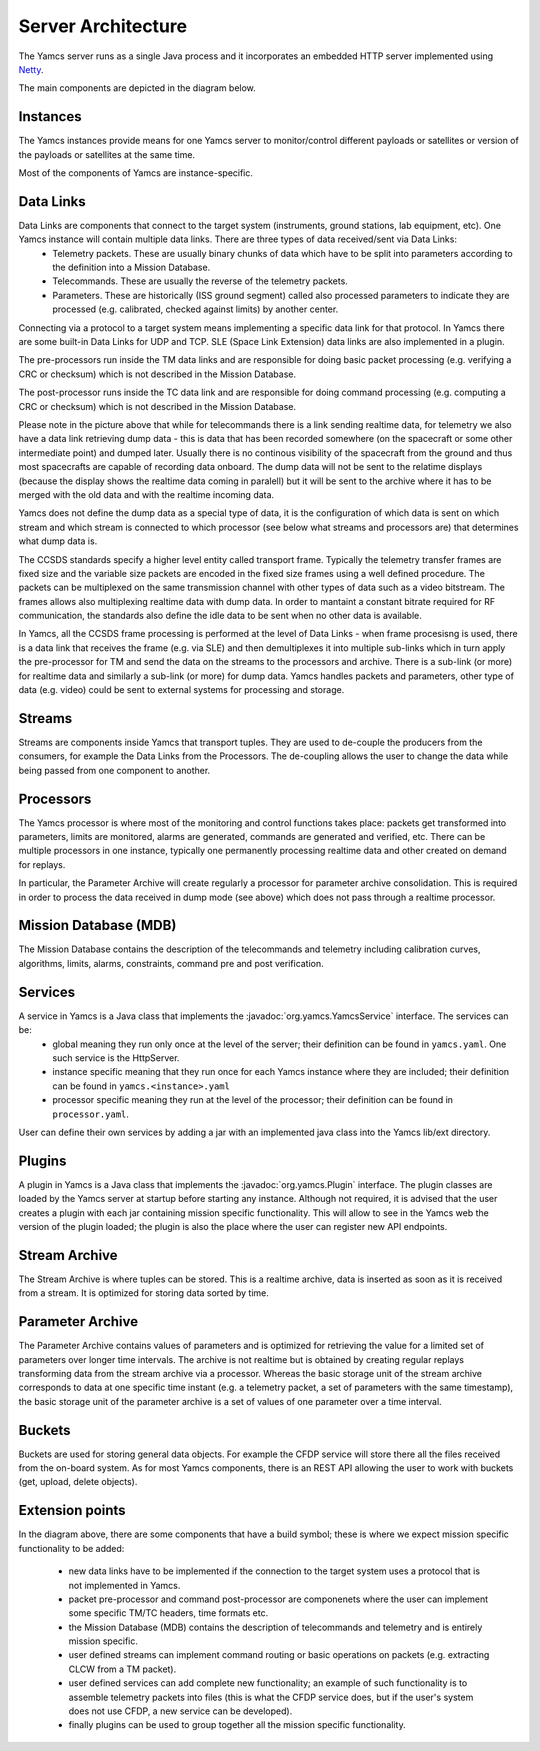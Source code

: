 Server Architecture
===================

The Yamcs server runs as a single Java process and it incorporates an embedded HTTP server implemented using `Netty <netty.io>`_.

The main components are depicted in the diagram below.

.. image:: _images/yamcs-server.png
    :alt: Yamcs Server Architecture
    :align: center


Instances
---------

The Yamcs instances provide means for one Yamcs server to monitor/control different payloads or satellites or version of the payloads or satellites at the same time.

Most of the components of Yamcs are instance-specific.


Data Links
----------

Data Links are components that connect to the target system (instruments, ground stations, lab equipment, etc). One Yamcs instance will contain multiple data links. There are three types of data received/sent via Data Links:
 * Telemetry packets. These are usually binary chunks of data which have to be split into parameters according to the definition into a Mission Database.
 * Telecommands. These are usually the reverse of the telemetry packets.
 * Parameters. These are historically (ISS ground segment) called also processed parameters to indicate they are processed (e.g. calibrated, checked against limits) by another center. 

Connecting via a protocol to a target system means implementing a specific data link for that protocol. In Yamcs there are some built-in Data Links for UDP and TCP. SLE (Space Link Extension) data links are also implemented in a plugin.

The pre-processors run inside the TM data links and are responsible for doing basic packet processing (e.g. verifying a CRC or checksum) which is not described in the Mission Database.
  
The post-processor runs inside the TC data link and are responsible for doing command processing (e.g. computing a CRC or checksum) which is not described in the Mission Database.

Please note in the picture above that while for telecommands there is a link sending realtime data, for telemetry we also have a data link retrieving dump data - this is data that has been recorded somewhere (on the spacecraft or some other intermediate point) and dumped later. Usually there is no continous visibility of the spacecraft from the ground and thus most spacecrafts are capable of recording data onboard. The dump data will not be sent to the relatime displays (because the display shows the realtime data coming in paralell) but it will be sent to the archive where it has to be merged with the old data and with the realtime incoming data.

Yamcs does not define the dump data as a special type of data, it is the configuration of which data is sent on which stream and which stream is connected to which processor (see below what streams and processors are) that determines what dump data is.


The CCSDS standards specify a higher level entity called transport frame. Typically the telemetry transfer frames are fixed size and the variable size packets are encoded in the fixed size frames using a well defined procedure. The packets can be multiplexed on the same transmission channel with other types of data such as a video bitstream. The frames allows also multiplexing realtime data with dump data. In order to mantaint a constant bitrate required for RF communication, the standards also define the idle data to be sent when no other data is available. 

In Yamcs, all the CCSDS frame processing is performed at the level of Data Links - when frame procesisng is used, there is a data link that receives the frame (e.g. via SLE) and then demultiplexes it into multiple sub-links which in turn apply the pre-processor for TM and send the data on the streams to the processors and archive. There is a sub-link (or more) for realtime data and similarly a sub-link (or more) for dump data. Yamcs handles packets and parameters, other type of data (e.g. video) could be sent to external systems for processing and storage.


 
Streams
-------

Streams are components inside Yamcs that transport tuples. They are used to de-couple the producers from the consumers, for example the Data Links from the Processors. The de-coupling allows the user to change the data while being passed from one component to another.


Processors
----------

The Yamcs processor is where most of the monitoring and control functions takes place: packets get transformed into parameters, limits are monitored, alarms are generated, commands are generated and verified, etc. There can be multiple processors in one instance, typically one permanently processing realtime data and other created on demand for replays. 

In particular, the Parameter Archive will create regularly a processor for parameter archive consolidation. This is required in order to process the data received in dump mode (see above) which does not pass through a realtime processor.


Mission Database (MDB)
----------------------

The Mission Database contains the description of the telecommands and telemetry including calibration curves, algorithms, limits, alarms, constraints, command pre and post verification.


Services
--------

A service in Yamcs is a Java class that implements the :javadoc:`org.yamcs.YamcsService` interface. The services can be:
 * global meaning they run only once at the level of the server; their definition can be found in ``yamcs.yaml``. One such service is the HttpServer.
 * instance specific meaning that they run once for each Yamcs instance where they are included; their definition can be found in ``yamcs.<instance>.yaml``
 * processor specific meaning they run at the level of the processor; their definition can be found in ``processor.yaml``.
 
User can define their own services by adding a jar with an implemented java class into the Yamcs lib/ext directory.


Plugins
-------

A plugin in Yamcs is a Java class that implements the :javadoc:`org.yamcs.Plugin` interface. The plugin classes are loaded by the Yamcs server at startup before starting any instance. 
Although not required, it is advised that the user creates a plugin with each jar containing mission specific functionality. This will allow to see in the Yamcs web the version of the plugin loaded; the plugin is also the place where the user can register new API endpoints.


Stream Archive
--------------

The Stream Archive is where tuples can be stored. This is a realtime archive, data is inserted as soon as it is received from a stream. It is optimized for storing data sorted by time.


Parameter Archive
-----------------

The Parameter Archive contains values of parameters and is optimized for retrieving the value for a limited set of parameters over longer time intervals. The archive is not realtime but is obtained by creating regular replays transforming data from the stream archive via a processor. Whereas the basic storage unit of the stream archive corresponds to data at one specific time instant (e.g. a telemetry packet, a set of parameters with the same timestamp), the basic storage unit of the parameter archive is a set of values of one parameter over a time interval. 


Buckets
-------

Buckets are used for storing general data objects. For example the CFDP service will store there all the files received from the on-board system. As for most Yamcs components, there is an REST API allowing the user to work with buckets (get, upload, delete objects).


Extension points
----------------

In the diagram above, there are some components that have a build symbol; these is where we expect mission specific functionality to be added:

 * new data links have to be implemented if the connection to the target system uses a protocol that is not implemented in Yamcs.
 * packet pre-processor and command post-processor are componenets where the user can implement some specific TM/TC headers, time formats etc. 
 * the Mission Database (MDB) contains the description of telecommands and telemetry and is entirely mission specific. 
 * user defined streams can implement command routing or basic operations on packets (e.g. extracting CLCW from a TM packet).
 * user defined services can add complete new functionality; an example of such functionality is to assemble telemetry packets into files (this is what the CFDP service does, but if the user's system does not use CFDP, a new service can be developed).
 * finally plugins can be used to group together all the mission specific functionality.
